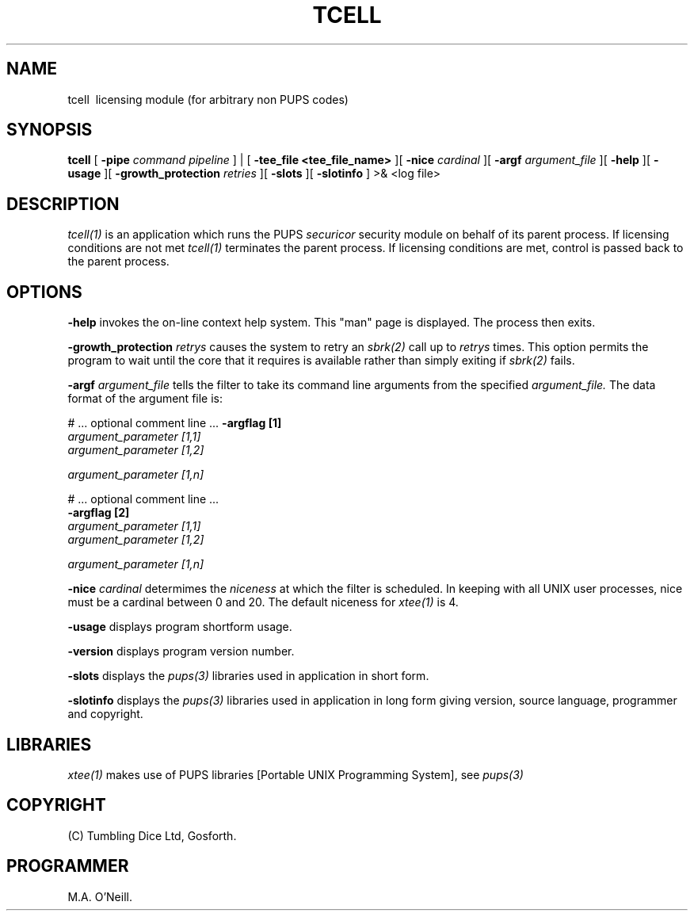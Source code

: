 .TH TCELL 1 "16th April 2015" "PUPSP3 commands" "PUPSP3 commands"
.SH NAME
tcell \ licensing module (for arbitrary non PUPS codes) 
.br

.SH SYNOPSIS
.B tcell 
[
.B -pipe
.I command pipeline
] | [
.B -tee_file <tee_file_name>
][
.B -nice
.I cardinal
][
.B -argf
.I argument_file
][
.B -help
][
.B -usage
][
.B -growth_protection
.I retries
][
.B -slots
][
.B -slotinfo
]
>& <log file>
.br

.SH DESCRIPTION
.I tcell(1) 
is an application which runs the PUPS
.I securicor
security module on behalf of its parent process. If licensing conditions
are not met
.I tcell(1)
terminates the parent process. If licensing conditions are met, control is
passed back to the parent process.
.br

.SH OPTIONS
 
.B -help
invokes the on-line context help system. This
"man" page is displayed. The process then exits.
.br

.B -growth_protection
.I retrys
causes the system to retry an
.I sbrk(2)
call up to
.I retrys
times. This option permits the program to wait until the core that it requires
is available rather than simply exiting if
.I sbrk(2)
fails.
.br

.B -argf
.I argument_file
tells the filter to take its command line arguments from the specified
.I argument_file.
The data format of the argument file is:
.br

#  ... optional comment line ...
.B -argflag           [1]
.br
.I argument_parameter [1,1]
.br
.I argument_parameter [1,2]
.br

.I argument_parameter [1,n]
.br

# ... optional comment line ...
.br
.B -argflag           [2]
.br
.I argument_parameter [1,1]
.br
.I argument_parameter [1,2]
.br

.I argument_parameter [1,n]
.br
 
.B -nice
.I cardinal
determimes the
.I niceness
at which the filter is scheduled. In keeping with all UNIX user processes, nice
must be a cardinal between 0 and 20. The default niceness for
.I xtee(1)
is 4.
.br

.B -usage
displays program shortform usage.
.br

.B -version
displays program version number.
.br

.B -slots
displays the
.I pups(3)
libraries used in application in short form.
.br

.B -slotinfo
displays the
.I pups(3)
libraries used in application in long form giving version, source language,
programmer and copyright.

.SH LIBRARIES
.I xtee(1)
makes use of PUPS libraries [Portable UNIX Programming System], see
.I pups(3)
.br

.SH COPYRIGHT
(C) Tumbling Dice Ltd, Gosforth.
.br

.SH PROGRAMMER
M.A. O'Neill.
.br
